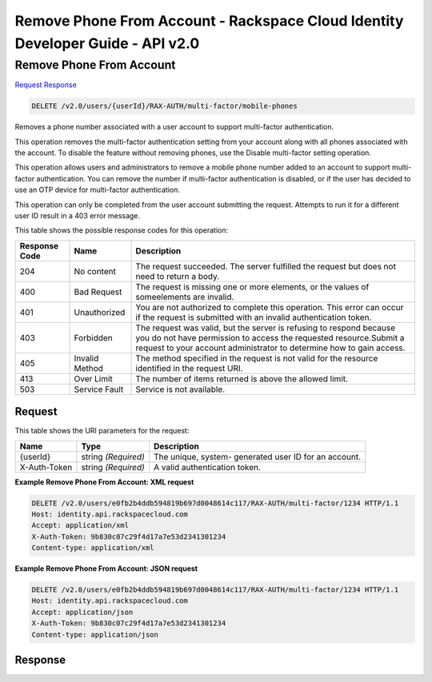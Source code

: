 =============================================================================
Remove Phone From Account -  Rackspace Cloud Identity Developer Guide - API v2.0
=============================================================================

Remove Phone From Account
~~~~~~~~~~~~~~~~~~~~~~~~~

`Request <DELETE_remove_phone_from_account_v2.0_users_userid_rax-auth_multi-factor_mobile-phones.rst#request>`__
`Response <DELETE_remove_phone_from_account_v2.0_users_userid_rax-auth_multi-factor_mobile-phones.rst#response>`__

.. code-block:: javascript

    DELETE /v2.0/users/{userId}/RAX-AUTH/multi-factor/mobile-phones

Removes a phone number associated with a user account to support multi-factor authentication.

This operation removes the multi-factor authentication setting from your account along with all phones associated with the account. To disable the feature without removing phones, use the Disable multi-factor setting operation.

This operation allows users and administrators to remove a mobile phone number added to an account to support multi-factor authentication. You can remove the number if multi-factor authentication is disabled, or if the user has decided to use an OTP device for multi-factor authentication.

This operation can only be completed from the user account submitting the request. Attempts to run it for a different user ID result in a 403 error message.



This table shows the possible response codes for this operation:


+--------------------------+-------------------------+-------------------------+
|Response Code             |Name                     |Description              |
+==========================+=========================+=========================+
|204                       |No content               |The request succeeded.   |
|                          |                         |The server fulfilled the |
|                          |                         |request but does not     |
|                          |                         |need to return a body.   |
+--------------------------+-------------------------+-------------------------+
|400                       |Bad Request              |The request is missing   |
|                          |                         |one or more elements, or |
|                          |                         |the values of            |
|                          |                         |someelements are invalid.|
+--------------------------+-------------------------+-------------------------+
|401                       |Unauthorized             |You are not authorized   |
|                          |                         |to complete this         |
|                          |                         |operation. This error    |
|                          |                         |can occur if the request |
|                          |                         |is submitted with an     |
|                          |                         |invalid authentication   |
|                          |                         |token.                   |
+--------------------------+-------------------------+-------------------------+
|403                       |Forbidden                |The request was valid,   |
|                          |                         |but the server is        |
|                          |                         |refusing to respond      |
|                          |                         |because you do not have  |
|                          |                         |permission to access the |
|                          |                         |requested                |
|                          |                         |resource.Submit a        |
|                          |                         |request to your account  |
|                          |                         |administrator to         |
|                          |                         |determine how to gain    |
|                          |                         |access.                  |
+--------------------------+-------------------------+-------------------------+
|405                       |Invalid Method           |The method specified in  |
|                          |                         |the request is not valid |
|                          |                         |for the resource         |
|                          |                         |identified in the        |
|                          |                         |request URI.             |
+--------------------------+-------------------------+-------------------------+
|413                       |Over Limit               |The number of items      |
|                          |                         |returned is above the    |
|                          |                         |allowed limit.           |
+--------------------------+-------------------------+-------------------------+
|503                       |Service Fault            |Service is not available.|
+--------------------------+-------------------------+-------------------------+


Request
^^^^^^^^^^^^^^^^^

This table shows the URI parameters for the request:

+--------------------------+-------------------------+-------------------------+
|Name                      |Type                     |Description              |
+==========================+=========================+=========================+
|{userId}                  |string *(Required)*      |The unique, system-      |
|                          |                         |generated user ID for an |
|                          |                         |account.                 |
+--------------------------+-------------------------+-------------------------+
|X-Auth-Token              |string *(Required)*      |A valid authentication   |
|                          |                         |token.                   |
+--------------------------+-------------------------+-------------------------+








**Example Remove Phone From Account: XML request**


.. code::

    DELETE /v2.0/users/e0fb2b4ddb594819b697d0048614c117/RAX-AUTH/multi-factor/1234 HTTP/1.1
    Host: identity.api.rackspacecloud.com
    Accept: application/xml
    X-Auth-Token: 9b830c07c29f4d17a7e53d2341301234
    Content-type: application/xml


**Example Remove Phone From Account: JSON request**


.. code::

    DELETE /v2.0/users/e0fb2b4ddb594819b697d0048614c117/RAX-AUTH/multi-factor/1234 HTTP/1.1
    Host: identity.api.rackspacecloud.com
    Accept: application/json
    X-Auth-Token: 9b830c07c29f4d17a7e53d2341301234
    Content-type: application/json


Response
^^^^^^^^^^^^^^^^^^




